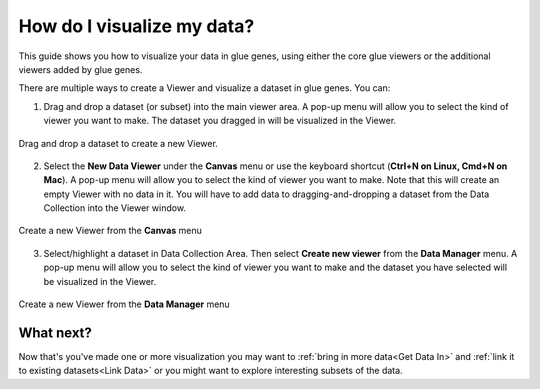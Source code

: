.. _Visualize Data:

How do I visualize my data?
###########################

This guide shows you how to visualize your data in glue genes,
using either the core glue viewers or the additional viewers
added by glue genes. 

There are multiple ways to create a Viewer and visualize a dataset
in glue genes. You can:

1. Drag and drop a dataset (or subset) into the main viewer area. A pop-up menu will allow you to select the kind of viewer you want to make. The dataset you dragged in will be visualized in the Viewer.

.. figure:: images/drag_to_create.*
   :align: center
   :width: 100%

   Drag and drop a dataset to create a new Viewer.

2. Select the **New Data Viewer** under the **Canvas** menu or use the keyboard shortcut (**Ctrl+N on Linux, Cmd+N on Mac**). A pop-up menu will allow you to select the kind of viewer you want to make. Note that this will create an empty Viewer with no data in it. You will have to add data to dragging-and-dropping a dataset from the Data Collection into the Viewer window.


.. figure:: images/create_new_viewer.png
   :align: center
   :width: 75%

   Create a new Viewer from the **Canvas** menu

3. Select/highlight a dataset in Data Collection Area. Then select **Create new viewer** from the **Data Manager** menu. A pop-up menu will allow you to select the kind of viewer you want to make and the dataset you have selected will be visualized in the Viewer.

.. figure:: images/create_from_data_manager.png
   :align: center
   :width: 75%

   Create a new Viewer from the **Data Manager** menu


What next?
**********

Now that's you've made one or more visualization you may want
to :ref:`bring in more data<Get Data In>` and :ref:`link it to existing datasets<Link Data>` or you might want to explore interesting subsets of the data.